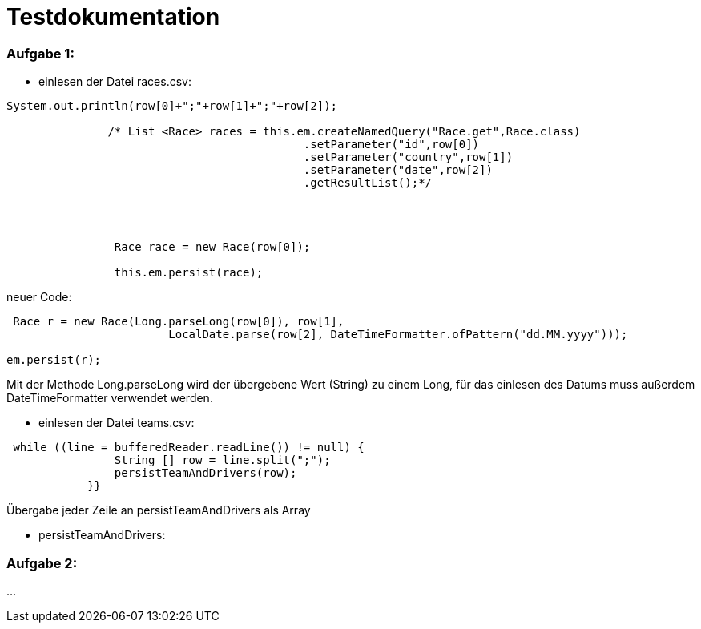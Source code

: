 = Testdokumentation

=== Aufgabe 1:
** einlesen der Datei races.csv:

```
System.out.println(row[0]+";"+row[1]+";"+row[2]);

               /* List <Race> races = this.em.createNamedQuery("Race.get",Race.class)
                                            .setParameter("id",row[0])
                                            .setParameter("country",row[1])
                                            .setParameter("date",row[2])
                                            .getResultList();*/




                Race race = new Race(row[0]);

                this.em.persist(race);
```


neuer Code:
```
 Race r = new Race(Long.parseLong(row[0]), row[1],
                        LocalDate.parse(row[2], DateTimeFormatter.ofPattern("dd.MM.yyyy")));

em.persist(r);
```
Mit der Methode Long.parseLong wird der übergebene Wert (String) zu einem Long, für das einlesen des Datums muss außerdem DateTimeFormatter verwendet werden.

** einlesen der Datei teams.csv:


```
 while ((line = bufferedReader.readLine()) != null) {
                String [] row = line.split(";");
                persistTeamAndDrivers(row);
            }}
```
Übergabe jeder Zeile an persistTeamAndDrivers als Array

* persistTeamAndDrivers:

=== Aufgabe 2:


...